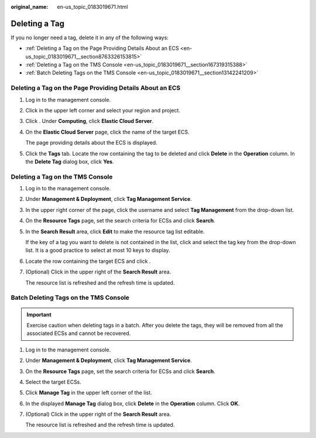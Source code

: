:original_name: en-us_topic_0183019671.html

.. _en-us_topic_0183019671:

Deleting a Tag
==============

If you no longer need a tag, delete it in any of the following ways:

-  :ref:`Deleting a Tag on the Page Providing Details About an ECS <en-us_topic_0183019671__section8763326153815>`
-  :ref:`Deleting a Tag on the TMS Console <en-us_topic_0183019671__section167319315388>`
-  :ref:`Batch Deleting Tags on the TMS Console <en-us_topic_0183019671__section13142241209>`

.. _en-us_topic_0183019671__section8763326153815:

Deleting a Tag on the Page Providing Details About an ECS
---------------------------------------------------------

#. Log in to the management console.

#. Click |image1| in the upper left corner and select your region and project.

#. Click |image2|. Under **Computing**, click **Elastic Cloud Server**.

#. On the **Elastic Cloud Server** page, click the name of the target ECS.

   The page providing details about the ECS is displayed.

#. Click the **Tags** tab. Locate the row containing the tag to be deleted and click **Delete** in the **Operation** column. In the **Delete Tag** dialog box, click **Yes**.

.. _en-us_topic_0183019671__section167319315388:

Deleting a Tag on the TMS Console
---------------------------------

#. Log in to the management console.

#. Under **Management & Deployment**, click **Tag Management Service**.

#. In the upper right corner of the page, click the username and select **Tag Management** from the drop-down list.

#. On the **Resource Tags** page, set the search criteria for ECSs and click **Search**.

#. In the **Search Result** area, click **Edit** to make the resource tag list editable.

   If the key of a tag you want to delete is not contained in the list, click |image3| and select the tag key from the drop-down list. It is a good practice to select at most 10 keys to display.

#. Locate the row containing the target ECS and click |image4|.

#. (Optional) Click |image5| in the upper right of the **Search Result** area.

   The resource list is refreshed and the refresh time is updated.

.. _en-us_topic_0183019671__section13142241209:

Batch Deleting Tags on the TMS Console
--------------------------------------

.. important::

   Exercise caution when deleting tags in a batch. After you delete the tags, they will be removed from all the associated ECSs and cannot be recovered.

#. Log in to the management console.

#. Under **Management & Deployment**, click **Tag Management Service**.

#. On the **Resource Tags** page, set the search criteria for ECSs and click **Search**.

#. Select the target ECSs.

#. Click **Manage Tag** in the upper left corner of the list.

#. In the displayed **Manage Tag** dialog box, click **Delete** in the **Operation** column. Click **OK**.

#. (Optional) Click |image6| in the upper right of the **Search Result** area.

   The resource list is refreshed and the refresh time is updated.

.. |image1| image:: /_static/images/en-us_image_0210779229.png
.. |image2| image:: /_static/images/en-us_image_0286838921.jpg
.. |image3| image:: /_static/images/en-us_image_0210875481.png
.. |image4| image:: /_static/images/en-us_image_0210875482.png
.. |image5| image:: /_static/images/en-us_image_0210875483.png
.. |image6| image:: /_static/images/en-us_image_0210875483.png
